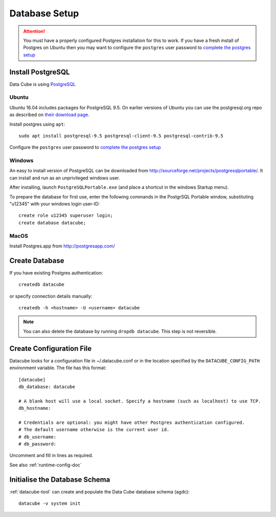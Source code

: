 Database Setup
**************

.. attention::

    You must have a properly configured Postgres installation for this to work. If you have a fresh install of Postgres
    on Ubuntu then you may want to configure the ``postgres`` user password to `complete the postgres setup <https://help.ubuntu.com/community/PostgreSQL>`_

Install PostgreSQL
==================

Data Cube is using `PostgreSQL <https://www.postgresql.org>`_


Ubuntu
------

Ubuntu 16.04 includes packages for PostgreSQL 9.5. On earlier versions of Ubuntu you can use the postgresql.org repo as
described on `their download page <http://www.postgresql.org/download/linux/ubuntu/>`_.


Install postgres using ``apt``::

    sudo apt install postgresql-9.5 postgresql-client-9.5 postgresql-contrib-9.5

Configure the ``postgres`` user password to `complete the postgres setup <https://help.ubuntu.com/community/PostgreSQL>`_


Windows
-------

An easy to install version of PostgreSQL can be downloaded from
http://sourceforge.net/projects/postgresqlportable/. It can install and run as
an unprivileged windows user.

After installing, launch ``PostgreSQLPortable.exe`` (and place a shortcut in the windows Startup menu).

To prepare the database for first use, enter the following commands in the PostgrSQL Portable window,
substituting "u12345" with your windows login user-ID::

    create role u12345 superuser login;
    create database datacube;


MacOS
-----

Install Postgres.app from http://postgresapp.com/


Create Database
===============

If you have existing Postgres authentication:
::

    createdb datacube

or specify connection details manually:
::

    createdb -h <hostname> -U <username> datacube

.. note::

    You can also delete the database by running ``dropdb datacube``. This step is not reversible.

.. _create-configuration-file:

Create Configuration File
=========================

Datacube looks for a configuration file in ~/.datacube.conf or in the location specified by the ``DATACUBE_CONFIG_PATH`` environment variable. The file has this format::

    [datacube]
    db_database: datacube

    # A blank host will use a local socket. Specify a hostname (such as localhost) to use TCP.
    db_hostname:

    # Credentials are optional: you might have other Postgres authentication configured.
    # The default username otherwise is the current user id.
    # db_username:
    # db_password:

Uncomment and fill in lines as required.

See also :ref:`runtime-config-doc`

Initialise the Database Schema
==============================

:ref:`datacube-tool` can create and populate the Data Cube database schema
(agdc)::

    datacube -v system init
